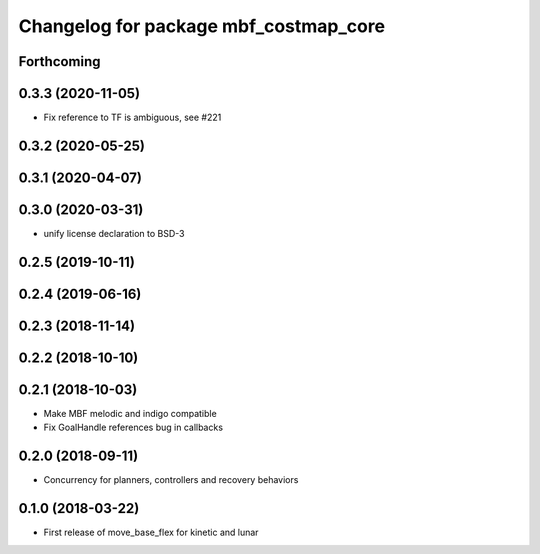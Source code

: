^^^^^^^^^^^^^^^^^^^^^^^^^^^^^^^^^^^^^^
Changelog for package mbf_costmap_core
^^^^^^^^^^^^^^^^^^^^^^^^^^^^^^^^^^^^^^

Forthcoming
-----------

0.3.3 (2020-11-05)
------------------
* Fix reference to TF is ambiguous, see #221

0.3.2 (2020-05-25)
------------------

0.3.1 (2020-04-07)
------------------

0.3.0 (2020-03-31)
------------------
* unify license declaration to BSD-3

0.2.5 (2019-10-11)
------------------

0.2.4 (2019-06-16)
------------------

0.2.3 (2018-11-14)
------------------

0.2.2 (2018-10-10)
------------------

0.2.1 (2018-10-03)
------------------
* Make MBF melodic and indigo compatible
* Fix GoalHandle references bug in callbacks

0.2.0 (2018-09-11)
------------------
* Concurrency for planners, controllers and recovery behaviors

0.1.0 (2018-03-22)
------------------
* First release of move_base_flex for kinetic and lunar
